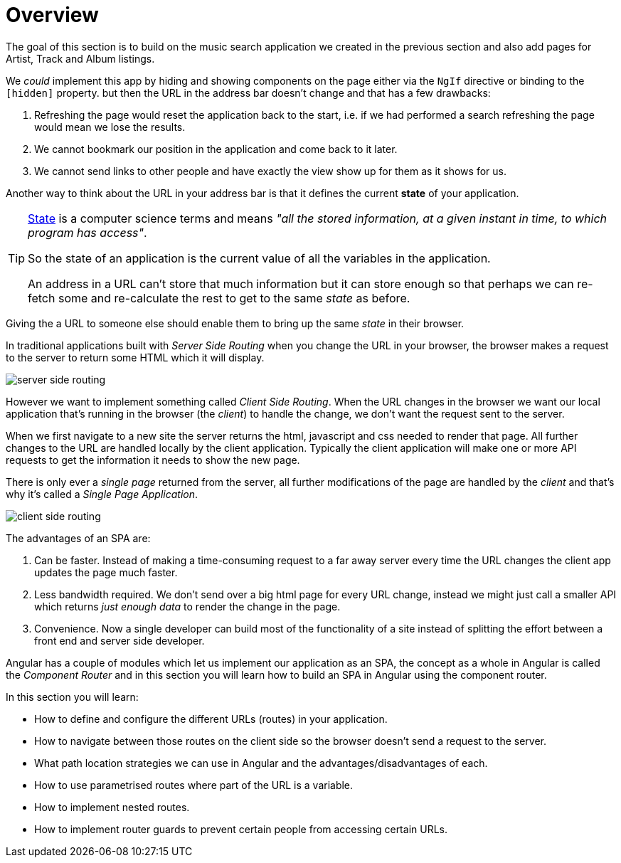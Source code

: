 = Overview

The goal of this section is to build on the music search application we created in the previous section and also add pages for Artist, Track and Album listings.

We _could_ implement this app by hiding and showing components on the page either via the `NgIf` directive or binding to the `[hidden]` property. but then the URL in the address bar doesn't change and that has a few drawbacks:

1. Refreshing the page would reset the application back to the start, i.e. if we had performed a search refreshing the page would mean we lose the results.
2. We cannot bookmark our position in the application and come back to it later.
3. We cannot send links to other people and have exactly the view show up for them as it shows for us.

Another way to think about the URL in your address bar is that it defines the current *state* of your application.

[TIP]
====
https://en.wikipedia.org/wiki/State_(computer_science)[State] is a computer science terms and means _"all the stored information, at a given instant in time, to which program has access"_.

So the state of an application is the current value of all the variables in the application.

An address in a URL can't store that much information but it can store enough so that perhaps we can re-fetch some and re-calculate the rest to get to the same _state_ as before.
====

Giving the a URL to someone else should enable them to bring up the same _state_ in their browser.

In traditional applications built with _Server Side Routing_ when you change the URL in your browser, the browser makes a request to the server to return some HTML which it will display.

image::./images/server-side-routing.png[]

However we want to implement something called _Client Side Routing_. When the URL changes in the browser we want our local application that's running in the browser (the _client_) to handle the change, we don't want the request sent to the server.

When we first navigate to a new site the server returns the html, javascript and css needed to render that page. All further changes to the URL are handled locally by the client application. Typically the client application will make one or more API requests to get the information it needs to show the new page.

There is only ever a _single page_ returned from the server, all further modifications of the page are handled by the _client_ and that's why it's called a _Single Page Application_.

image::./images/client-side-routing.png[]

The advantages of an SPA are:

1. Can be faster. Instead of making a time-consuming request to a far away server every time the URL changes the client app updates the page much faster.
2. Less bandwidth required. We don't send over a big html page for every URL change, instead we might just call a smaller API which returns _just enough data_ to render the change in the page.
3. Convenience. Now a single developer can build most of the functionality of a site instead of splitting the effort between a front end and server side developer.

Angular has a couple of modules which let us implement our application as an SPA, the concept as a whole in Angular is called the _Component Router_ and in this section you will learn how to build an SPA in Angular using the component router.

In this section you will learn:

* How to define and configure the different URLs (routes) in your application.
* How to navigate between those routes on the client side so the browser doesn't send a request to the server.
* What path location strategies we can use in Angular and the advantages/disadvantages of each.
* How to use parametrised routes where part of the URL is a variable.
* How to implement nested routes.
* How to implement router guards to prevent certain people from accessing certain URLs.

